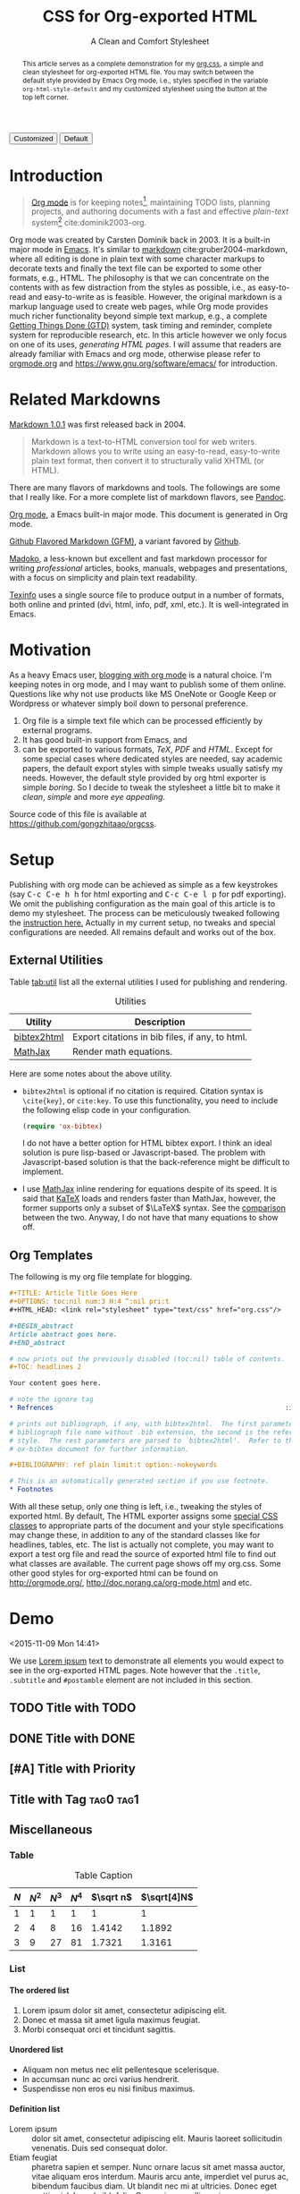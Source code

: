 #+TITLE: CSS for Org-exported HTML
#+SUBTITLE: A Clean and Comfort Stylesheet

#+HTML_HEAD: <link id="pagestyle" rel="stylesheet" type="text/css" href="org.css"/>

# if you need code highlight from highlight.js, include the following
# three lines, explained in the article.

# #+HTML_HEAD: <script src="https://cdnjs.cloudflare.com/ajax/libs/highlight.js/9.10.0/highlight.min.js"></script>
# #+HTML_HEAD: <script>var hlf=function(){Array.prototype.forEach.call(document.querySelectorAll("pre.src"),function(t){var e;e=t.getAttribute("class"),e=e.replace(/src-(\w+)/,"src-$1 $1"),console.log(e),t.setAttribute("class",e),hljs.highlightBlock(t)})};addEventListener("DOMContentLoaded",hlf);</script>
# #+HTML_HEAD: <link rel="stylesheet" href="https://cdnjs.cloudflare.com/ajax/libs/highlight.js/9.10.0/styles/googlecode.min.css" />

#+OPTIONS: toc:nil num:3 H:4 ^:nil pri:t

#+MACRO: kbd @@html:<kbd>$1</kbd>@@

#+BEGIN_EXPORT html
<script>
function swapStyle(css){
    document.getElementById('pagestyle').setAttribute('href', css);
}
</script>
<div style="margin: 1em auto;">
  <button onclick="swapStyle('org.css')">Customized</button>
  <button onclick="swapStyle('org-default.css')">Default</button>
</div>
#+END_EXPORT

#+BEGIN_abstract

This article serves as a complete demonstration for my [[file:org.css][org.css]], a simple and
clean stylesheet for org-exported HTML file.  You may switch between the default
style provided by Emacs Org mode, i.e., styles specified in the variable
=org-html-style-default= and my customized stylesheet using the button at the
top left corner.

#+END_abstract

#+TOC: headlines 2

* Introduction
:PROPERTIES:
:CUSTOM_ID: sec:introduction
:END:

#+BEGIN_QUOTE

[[http://orgmode.org/][Org mode]] is for keeping notes[fn:1], maintaining TODO lists, planning projects,
and authoring documents with a fast and effective /plain-text/ system[fn:2]
cite:dominik2003-org.

#+END_QUOTE

Org mode was created by Carsten Dominik back in 2003.  It is a built-in major
mode in [[http://www.gnu.org/software/emacs/][Emacs]].  It's similar to [[http://daringfireball.net/projects/markdown/syntax][markdown]] cite:gruber2004-markdown, where all
editing is done in plain text with some character markups to decorate texts and
finally the text file can be exported to some other formats, e.g., HTML.  The
philosophy is that we can concentrate on the contents with as few distraction
from the styles as possible, i.e., as easy-to-read and easy-to-write as is
feasible.  However, the original markdown is a markup language used to create
web pages, while Org mode provides much richer functionality beyond simple text
markup, e.g., a complete [[https://en.wikipedia.org/wiki/Getting_Things_Done][Getting Things Done (GTD)]] system, task timing and
reminder, complete system for reproducible research, etc.  In this article
however we only focus on one of its uses, /generating HTML pages/.  I will
assume that readers are already familiar with Emacs and org mode, otherwise
please refer to [[http://orgmode.org/][orgmode.org]] and [[https://www.gnu.org/software/emacs/]] for
introduction.

* Related Markdowns
:PROPERTIES:
:CUSTOM_ID: sec:related-markdowns
:END:

[[https://daringfireball.net/projects/markdown/][Markdown 1.0.1]] was first released back in 2004.

#+BEGIN_QUOTE

Markdown is a text-to-HTML conversion tool for web writers.  Markdown allows you
to write using an easy-to-read, easy-to-write plain text format, then convert it
to structurally valid XHTML (or HTML).

#+END_QUOTE

There are many flavors of markdowns and tools.  The followings are some that I
really like.  For a more complete list of markdown flavors, see [[http://pandoc.org/][Pandoc]].

#+ATTR_HTML: :style width:80px
[[file:img/org-mode.png]]

[[http://orgmode.org/][Org mode]], a Emacs built-in major mode.  This document is generated in Org mode.

#+ATTR_HTML: :style width:80px
[[file:img/gfm.png]]

[[https://guides.github.com/features/mastering-markdown/][Github Flavored Markdown (GFM)]], a variant favored by [[https://github.com][Github]].

#+ATTR_HTML: :style width:80px
[[file:img/madoko.png]]

[[https://www.madoko.net/][Madoko]], a less-known but excellent and fast markdown processor for writing
/professional/ articles, books, manuals, webpages and presentations, with a
focus on simplicity and plain text readability.

#+ATTR_HTML: :style width:80px
[[file:img/texinfo.png]]

[[https://www.gnu.org/software/texinfo/][Texinfo]] uses a single source file to produce output in a number of formats, both
online and printed (dvi, html, info, pdf, xml, etc.).  It is well-integrated in
Emacs.

* Motivation
:PROPERTIES:
:CUSTOM_ID: sec:motivation
:END:

As a heavy Emacs user, [[https://www.google.com/search?q%3Dblogging%2Bwith%2Borg%2Bmode][blogging with org mode]] is a natural choice.  I'm keeping
notes in org mode, and I may want to publish some of them online.  Questions
like why not use products like MS OneNote or Google Keep or Wordpress or
whatever simply boil down to personal preference.

1. Org file is a simple text file which can be processed efficiently by external
   programs.
2. It has good built-in support from Emacs, and
3. can be exported to various formats, /TeX/, /PDF/ and /HTML/.  Except for some
   special cases where dedicated styles are needed, say academic papers, the
   default export styles with simple tweaks usually satisfy my needs.  However,
   the default style provided by org html exporter is simple /boring/.  So I
   decide to tweak the stylesheet a little bit to make it /clean/, /simple/ and
   more /eye appealing/.

Source code of this file is available at https://github.com/gongzhitaao/orgcss.

* Setup
:PROPERTIES:
:CUSTOM_ID: sec:setup
:END:

Publishing with org mode can be achieved as simple as a few keystrokes (say
{{{kbd(C-c C-e h h)}}} for html exporting and {{{kbd(C-c C-e l p)}}} for pdf
exporting).  We omit the publishing configuration as the main goal of this
article is to demo my stylesheet.  The process can be meticulously tweaked
following the [[http://orgmode.org/manual/Publishing.html#Publishing][instruction here.]]  Actually in my current setup, no tweaks and
special configurations are needed.  All remains default and works out of the
box.

** External Utilities
:PROPERTIES:
:CUSTOM_ID: sec:external-utilities
:END:

Table [[tab:util]] list all the external utilities I used for publishing and
rendering.

#+CAPTION: Utilities
#+NAME: tab:util
| Utility     | Description                                     |
|-------------+-------------------------------------------------|
| [[https://www.lri.fr/~filliatr/bibtex2html/][bibtex2html]] | Export citations in bib files, if any, to html. |
| [[https://www.mathjax.org/][MathJax]]     | Render math equations.                          |

Here are some notes about the above utility.

- ~bibtex2html~ is optional if no citation is required.  Citation syntax is
  =\cite{key}=, or =cite:key=.  To use this functionality, you need to include
  the following elisp code in your configuration.

  #+BEGIN_SRC emacs-lisp
(require 'ox-bibtex)
  #+END_SRC

  I do not have a better option for HTML bibtex export.  I think an ideal
  solution is pure lisp-based or Javascript-based.  The problem with
  Javascript-based solution is that the back-reference might be difficult to
  implement.

- I use [[https://www.mathjax.org/][MathJax]] inline rendering for equations despite of its speed.  It is said
  that [[http://khan.github.io/KaTeX/][KaTeX]] loads and renders faster than MathJax, however, the former supports
  only a subset of \(\LaTeX\) syntax.  See the [[http://www.intmath.com/cg5/katex-mathjax-comparison.php][comparison]] between the two.
  Anyway, I do not have that many equations to show off.

** Org Templates
:PROPERTIES:
:CUSTOM_ID: sec:org-templates
:END:

The following is my org file template for blogging.

#+BEGIN_SRC org
,#+TITLE: Article Title Goes Here
,#+OPTIONS: toc:nil num:3 H:4 ^:nil pri:t
,#+HTML_HEAD: <link rel="stylesheet" type="text/css" href="org.css"/>

,#+BEGIN_abstract
Article abstract goes here.
,#+END_abstract

# now prints out the previously disabled (toc:nil) table of contents.
,#+TOC: headlines 2

Your content goes here.

# note the ignore tag
,* Refrences                                                          :ignore:

# prints out bibliograph, if any, with bibtex2html.  The first parameter is the
# bibliograph file name without .bib extension, the second is the reference
# style.  The rest parameters are parsed to `bibtex2html'.  Refer to the
# ox-bibtex document for further information.

,#+BIBLIOGRAPHY: ref plain limit:t option:-nokeywords

# This is an automatically generated section if you use footnote.
,* Footnotes
#+END_SRC

With all these setup, only one thing is left, i.e., tweaking the styles of
exported html.  By default, The HTML exporter assigns some [[http://orgmode.org/manual/CSS-support.html][special CSS classes]]
to appropriate parts of the document and your style specifications may change
these, in addition to any of the standard classes like for headlines, tables,
etc.  The list is actually not complete, you may want to export a test org file
and read the source of exported html file to find out what classes are
available.  The current page shows off my org.css.  Some other good styles for
org-exported html can be found on [[http://orgmode.org/]],
[[http://doc.norang.ca/org-mode.html]] and etc.

* Demo
:PROPERTIES:
:CUSTOM_ID: sec:demo
:END:
<2015-11-09 Mon 14:41>

We use [[https://en.wikipedia.org/wiki/Lorem_ipsum][Lorem ipsum]] text to demonstrate all elements you would expect to see in
the org-exported HTML pages.  Note however that the =.title=, =.subtitle= and
=#postamble= element are not included in this section.

** TODO Title with TODO

** DONE Title with DONE

** [#A] Title with Priority

** Title with Tag                                                 :tag0:tag1:

** Miscellaneous

*** Table

#+CAPTION: Table Caption
| \(N\) | \(N^2\) | \(N^3\) | \(N^4\) | \(\sqrt n\) | \(\sqrt[4]N\) |
|-------+---------+---------+---------+-----------+-----------------|
|     1 |       1 |       1 |       1 |         1 |               1 |
|     2 |       4 |       8 |      16 |    1.4142 |          1.1892 |
|     3 |       9 |      27 |      81 |    1.7321 |          1.3161 |
|-------+---------+---------+---------+-----------+-----------------|
#+TBLFM: $2=$1^2::$3=$1^3::$4=$1^4::$5=sqrt($1)::$6=sqrt(sqrt(($1)))

*** List

**** The ordered list

1. Lorem ipsum dolor sit amet, consectetur adipiscing elit.
2. Donec et massa sit amet ligula maximus feugiat.
3. Morbi consequat orci et tincidunt sagittis.

**** Unordered list

- Aliquam non metus nec elit pellentesque scelerisque.
- In accumsan nunc ac orci varius hendrerit.
- Suspendisse non eros eu nisi finibus maximus.

**** Definition list

- Lorem ipsum :: dolor sit amet, consectetur adipiscing elit.  Mauris laoreet
     sollicitudin venenatis.  Duis sed consequat dolor.
- Etiam feugiat :: pharetra sapien et semper.  Nunc ornare lacus sit amet massa
     auctor, vitae aliquam eros interdum.  Mauris arcu ante, imperdiet vel purus
     ac, bibendum faucibus diam.  Ut blandit nec mi at ultricies.  Donec eget
     mattis nisl.  In sed nibh felis.  Cras quis convallis orci.
- Sed aliquam :: odio sed faucibus aliquam, arcu augue elementum justo, ut
     vulputate ligula sem in augue.  Maecenas ante felis, pellentesque auctor
     semper non, eleifend quis ante.  Fusce enim orci, suscipit ac dapibus et,
     fermentum eu tortor.  Duis in facilisis ante, quis faucibus dolor.  Etiam
     maximus lorem quis accumsan vehicula.

*** Picture

#+CAPTION: Demo Picture with Caption
[[file:./img/pic-demo.png]]

And a really wide picture.

#+CAPTION: A really long picture
[[file:img/long-img.png]]

*** Math

\begin{align}
\mathcal{F}(a) &= \frac{1}{2\pi i}\oint_\gamma \frac{f(z)}{z - a}\,dz\\
\int_D (\nabla\cdot \mathcal{F})\,dV &=\int_{\partial D}\mathcal{F}\cdot n\, dS
\end{align}

* Known Issues
:PROPERTIES:
:CUSTOM_ID: sec:known-issues
:END:

The citation exporter, =ox-bibtex=, does NOT work seamlessly.  As of =Org-mode
8.3.2=, I have the following issues.

** +Dangling Element+                                                :solved:
:PROPERTIES:
:CUSTOM_ID: sec:dangling-element
:END:

The lisp function =insert-file-contents= used in =ox-bibtex= does not move point
and insertion-marker to the end of inserted text (I'm not sure it is a bug or an
intention).  The result is that the citation is a dangling table not included in
the bibliography div.

The expected result is

#+BEGIN_SRC html
<div id="bibliography">
  <h2>Bibliography</h2>
  <table>
  <!-- Citation content goes here -->
  </table>
</div>
#+END_SRC

But we got

#+BEGIN_SRC html
<div id="bibliography">
  <h2>Bibliography</h2>
</div>
<table>
<!-- Citation content goes here -->
</table>
#+END_SRC

Unless a patch is submitted, we may need to manually adjust this weird result.

** +Bibliography in Wrong Section+                                     :solved:
:PROPERTIES:
:CUSTOM_ID: sec:bibliograph-in-wrong-section
:END:

The exported bibliography is always included in some other section div instead
of a stand-lone section.

The expected result is

#+BEGIN_SRC html
<div id="outline-container-1" class="outline-2">
  <!-- section 1 -->
</div>
<div id="outline-container-2" class="outline-2">
  <!-- section 2 -->
</div>
<div id="outline-container-3" class="outline-2">
  <!-- section 3 -->
</div>
<div id="bibliography">
  <!-- bibliography goes here -->
</div>
#+END_SRC

But we got

#+BEGIN_SRC html
<div id="outline-container-1" class="outline-2">
  <!-- section 1 -->
</div>
<div id="outline-container-2" class="outline-2">
  <!-- section 2 -->
</div>
<div id="outline-container-3" class="outline-2">
  <!-- section 3 -->
  <div id="bibliography">
    <!-- bibliography goes here -->
  </div>
</div>
#+END_SRC

The problem is that the =#+BIBLIOGRAPHY= command is always ignored unless it is
belonged to a section.  +This is due to the internal implementation of keyword+
+parser of =ox-html=.  Currently hacking some post-processing code is the only+
+solution if you do not want to do it manually+.

This problem is solved as follows.

1. Add the following snippet to your ~init.el~

   #+BEGIN_SRC emacs-lisp
(require 'ox-extra)
(ox-extras-activate '(ignore-headlines))
   #+END_SRC

2. adding =ignore= tag to whichever headline you want to ignore.  Note that this
   is different from the =COMMENT= in Org mode in that =COMMENT= ignores the
   head and contents in its section, while =ignore= only ignores the headline
   but keeps the contents when exporting.  See the above template.

** Wrong Back Reference
:PROPERTIES:
:CUSTOM_ID: sec:wrong-back-reference
:END:

The links generated by =ox-bibtex= is also troublesome.  Given =ref.bib=,
=bibtex2html= will generate two files, =reb_bib.html= and =ref.html=.  The
utility =ox-bibtex= directly inserts contents of =ref.html= to the current
exported html.  Now when you click links in the exported html, you will be
directed to =ref_bib.html=.  And when expecting to get back to the exported html
by clicking links in =ref_bib.html=, you will be instead directed to =ref.html=.
My solution is to +remove the bibliograph source with =option:-nobibsource=+
replace the link in =ref_bib.html= with when compiling the HTML (see this
[[https://github.com/gongzhitaao/orgcss/blob/master/gulpfile.js#L49][gulpfile.js]]), it is a hacky way though.

** ~fci-mode~ Issue
:PROPERTIES:
:CUSTOM_ID: h2-fci-mode-issue
:END:

If you use [[https://github.com/alpaker/Fill-Column-Indicator][ ~fci-mode~ ]], and it is turned on in the major code of your
to-be-exported source code section, you will notice some dummy characters
at each newline (as of ~Org-v9.3.1~) as following.

#+BEGIN_SRC c++
#include <iostream>
using namesapce std;

int main()
{
  return 0;
}
#+END_SRC

The workaround to this issue: https://emacs.stackexchange.com/q/44361 and some
discussions on [[https://lists.gnu.org/archive/html/emacs-orgmode/2017-08/msg00342.html][emacs-orgmode maillist]].  I did not have this issue with previous
version of ~org-mode~ and ~fci-mode~.  Simply turning off the ~fci-mode~ for major
mode solves the problem.

* Conclusion
:PROPERTIES:
:CUSTOM_ID: sec:conclusion
:END:

This article essentially demonstrates my stylesheet for org-exported html file
without going into details about the publishing process which requires some
knowledge about Emacs and org mode.  There are some dangling issues around the
citation with =ox-bibtex=, to which the simple solution is to use links instead
of citations, if possible.  Otherwise, hacking some post-processing code is
necessary.

* Credits

Some styles are borrowed from the following projects.

1. [[https://github.com/fniessen/org-html-themes][fniessen/org-html-themes]]
2. [[https://gist.github.com/mowen/326524][mowen/gist326524]]
3. [[http://demo.thi.ng/org-spec/][org-spec]]
4. [[http://doc.norang.ca/org-mode.html][Organize Your Life In Plain Text!]]
5. [[https://github.com/thomasf/solarized-cs][thomasf/solarized-css]]
6. [[http://orgmode.org/worg/org-web.html][Web Pages Made with Org-Mode]]

* References                                                         :ignore:

#+BIBLIOGRAPHY: ref plain limit:t option:-nokeywords

* Footnotes

[fn:1] For note keeping, [[http://jblevins.org/projects/deft/][Deft]] with Org mode make a cute couple.

[fn:2] A [[http://doc.norang.ca/org-mode.html][great article]] elaborates on this.
